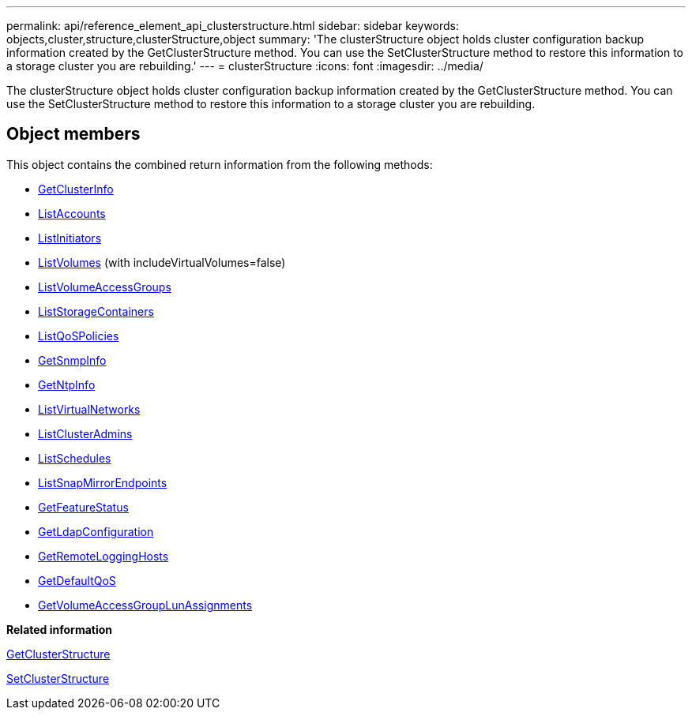---
permalink: api/reference_element_api_clusterstructure.html
sidebar: sidebar
keywords: objects,cluster,structure,clusterStructure,object
summary: 'The clusterStructure object holds cluster configuration backup information created by the GetClusterStructure method. You can use the SetClusterStructure method to restore this information to a storage cluster you are rebuilding.'
---
= clusterStructure
:icons: font
:imagesdir: ../media/

[.lead]
The clusterStructure object holds cluster configuration backup information created by the GetClusterStructure method. You can use the SetClusterStructure method to restore this information to a storage cluster you are rebuilding.

== Object members

This object contains the combined return information from the following methods:

* xref:reference_element_api_getclusterinfo.adoc[GetClusterInfo]
* xref:reference_element_api_listaccounts.adoc[ListAccounts]
* xref:reference_element_api_listinitiators.adoc[ListInitiators]
* xref:reference_element_api_listvolumes.adoc[ListVolumes] (with includeVirtualVolumes=false)
* xref:reference_element_api_listvolumeaccessgroups.adoc[ListVolumeAccessGroups]
* xref:reference_element_api_liststoragecontainers.adoc[ListStorageContainers]
* xref:reference_element_api_listqospolicies.adoc[ListQoSPolicies]
* xref:reference_element_api_getsnmpinfo.adoc[GetSnmpInfo]
* xref:reference_element_api_getntpinfo.adoc[GetNtpInfo]
* xref:reference_element_api_listvirtualnetworks.adoc[ListVirtualNetworks]
* xref:reference_element_api_listclusteradmins.adoc[ListClusterAdmins]
* xref:reference_element_api_listschedules.adoc[ListSchedules]
* xref:reference_element_api_listsnapmirrorendpoints.adoc[ListSnapMirrorEndpoints]
* xref:reference_element_api_getfeaturestatus.adoc[GetFeatureStatus]
* xref:reference_element_api_getldapconfiguration.adoc[GetLdapConfiguration]
* xref:reference_element_api_getremotelogginghosts.adoc[GetRemoteLoggingHosts]
* xref:reference_element_api_getdefaultqos.adoc[GetDefaultQoS]
* xref:reference_element_api_getvolumeaccessgrouplunassignments.adoc[GetVolumeAccessGroupLunAssignments]

*Related information*

xref:reference_element_api_getclusterstructure.adoc[GetClusterStructure]

xref:reference_element_api_setclusterstructure.adoc[SetClusterStructure]

